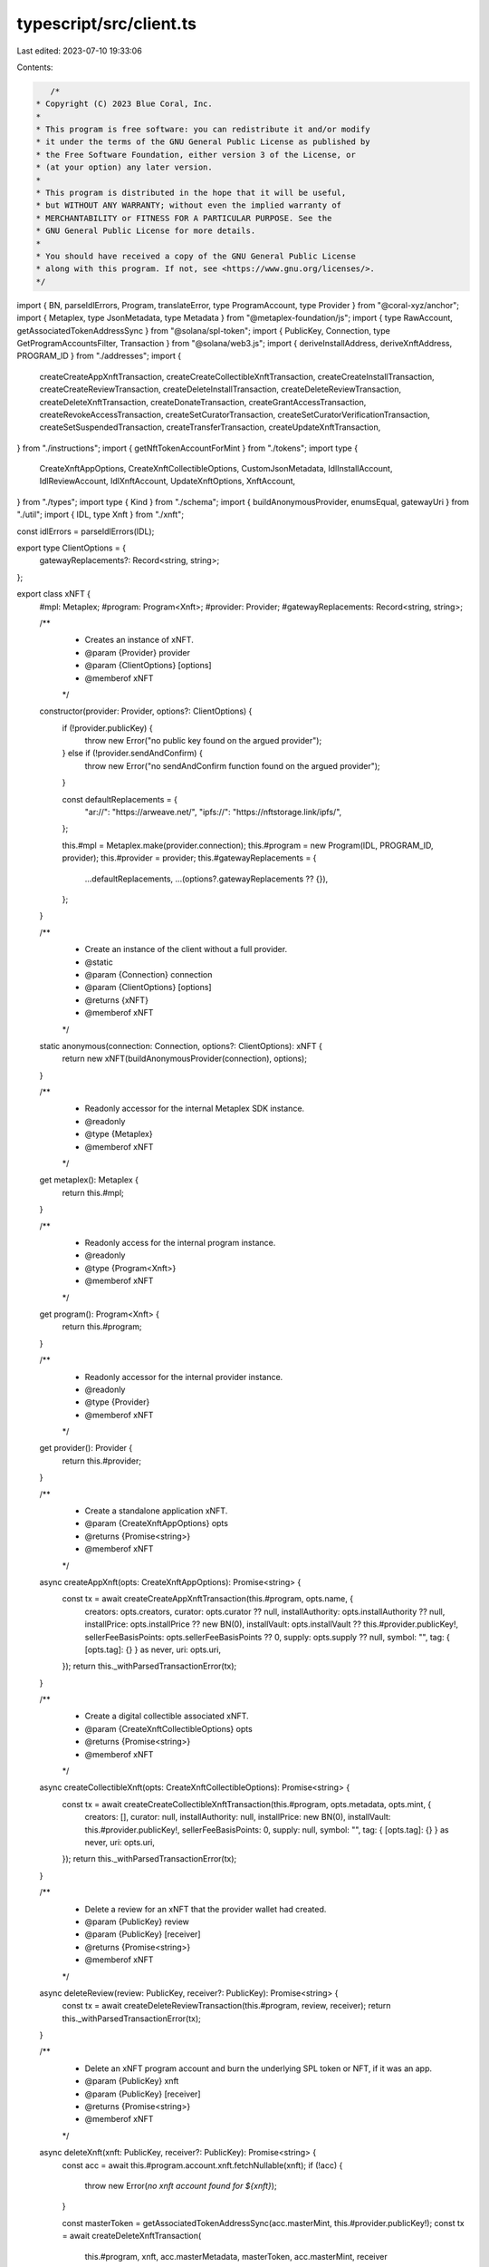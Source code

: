 typescript/src/client.ts
========================

Last edited: 2023-07-10 19:33:06

Contents:

.. code-block:: ts

    /*
 * Copyright (C) 2023 Blue Coral, Inc.
 *
 * This program is free software: you can redistribute it and/or modify
 * it under the terms of the GNU General Public License as published by
 * the Free Software Foundation, either version 3 of the License, or
 * (at your option) any later version.
 *
 * This program is distributed in the hope that it will be useful,
 * but WITHOUT ANY WARRANTY; without even the implied warranty of
 * MERCHANTABILITY or FITNESS FOR A PARTICULAR PURPOSE. See the
 * GNU General Public License for more details.
 *
 * You should have received a copy of the GNU General Public License
 * along with this program. If not, see <https://www.gnu.org/licenses/>.
 */

import { BN, parseIdlErrors, Program, translateError, type ProgramAccount, type Provider } from "@coral-xyz/anchor";
import { Metaplex, type JsonMetadata, type Metadata } from "@metaplex-foundation/js";
import { type RawAccount, getAssociatedTokenAddressSync } from "@solana/spl-token";
import { PublicKey, Connection, type GetProgramAccountsFilter, Transaction } from "@solana/web3.js";
import { deriveInstallAddress, deriveXnftAddress, PROGRAM_ID } from "./addresses";
import {
  createCreateAppXnftTransaction,
  createCreateCollectibleXnftTransaction,
  createCreateInstallTransaction,
  createCreateReviewTransaction,
  createDeleteInstallTransaction,
  createDeleteReviewTransaction,
  createDeleteXnftTransaction,
  createDonateTransaction,
  createGrantAccessTransaction,
  createRevokeAccessTransaction,
  createSetCuratorTransaction,
  createSetCuratorVerificationTransaction,
  createSetSuspendedTransaction,
  createTransferTransaction,
  createUpdateXnftTransaction,
} from "./instructions";
import { getNftTokenAccountForMint } from "./tokens";
import type {
  CreateXnftAppOptions,
  CreateXnftCollectibleOptions,
  CustomJsonMetadata,
  IdlInstallAccount,
  IdlReviewAccount,
  IdlXnftAccount,
  UpdateXnftOptions,
  XnftAccount,
} from "./types";
import type { Kind } from "./schema";
import { buildAnonymousProvider, enumsEqual, gatewayUri } from "./util";
import { IDL, type Xnft } from "./xnft";

const idlErrors = parseIdlErrors(IDL);

export type ClientOptions = {
  gatewayReplacements?: Record<string, string>;
};

export class xNFT {
  #mpl: Metaplex;
  #program: Program<Xnft>;
  #provider: Provider;
  #gatewayReplacements: Record<string, string>;

  /**
   * Creates an instance of xNFT.
   * @param {Provider} provider
   * @param {ClientOptions} [options]
   * @memberof xNFT
   */
  constructor(provider: Provider, options?: ClientOptions) {
    if (!provider.publicKey) {
      throw new Error("no public key found on the argued provider");
    } else if (!provider.sendAndConfirm) {
      throw new Error("no sendAndConfirm function found on the argued provider");
    }

    const defaultReplacements = {
      "ar://": "https://arweave.net/",
      "ipfs://": "https://nftstorage.link/ipfs/",
    };

    this.#mpl = Metaplex.make(provider.connection);
    this.#program = new Program(IDL, PROGRAM_ID, provider);
    this.#provider = provider;
    this.#gatewayReplacements = {
      ...defaultReplacements,
      ...(options?.gatewayReplacements ?? {}),
    };
  }

  /**
   * Create an instance of the client without a full provider.
   * @static
   * @param {Connection} connection
   * @param {ClientOptions} [options]
   * @returns {xNFT}
   * @memberof xNFT
   */
  static anonymous(connection: Connection, options?: ClientOptions): xNFT {
    return new xNFT(buildAnonymousProvider(connection), options);
  }

  /**
   * Readonly accessor for the internal Metaplex SDK instance.
   * @readonly
   * @type {Metaplex}
   * @memberof xNFT
   */
  get metaplex(): Metaplex {
    return this.#mpl;
  }

  /**
   * Readonly access for the internal program instance.
   * @readonly
   * @type {Program<Xnft>}
   * @memberof xNFT
   */
  get program(): Program<Xnft> {
    return this.#program;
  }

  /**
   * Readonly accessor for the internal provider instance.
   * @readonly
   * @type {Provider}
   * @memberof xNFT
   */
  get provider(): Provider {
    return this.#provider;
  }

  /**
   * Create a standalone application xNFT.
   * @param {CreateXnftAppOptions} opts
   * @returns {Promise<string>}
   * @memberof xNFT
   */
  async createAppXnft(opts: CreateXnftAppOptions): Promise<string> {
    const tx = await createCreateAppXnftTransaction(this.#program, opts.name, {
      creators: opts.creators,
      curator: opts.curator ?? null,
      installAuthority: opts.installAuthority ?? null,
      installPrice: opts.installPrice ?? new BN(0),
      installVault: opts.installVault ?? this.#provider.publicKey!,
      sellerFeeBasisPoints: opts.sellerFeeBasisPoints ?? 0,
      supply: opts.supply ?? null,
      symbol: "",
      tag: { [opts.tag]: {} } as never,
      uri: opts.uri,
    });
    return this._withParsedTransactionError(tx);
  }

  /**
   * Create a digital collectible associated xNFT.
   * @param {CreateXnftCollectibleOptions} opts
   * @returns {Promise<string>}
   * @memberof xNFT
   */
  async createCollectibleXnft(opts: CreateXnftCollectibleOptions): Promise<string> {
    const tx = await createCreateCollectibleXnftTransaction(this.#program, opts.metadata, opts.mint, {
      creators: [],
      curator: null,
      installAuthority: null,
      installPrice: new BN(0),
      installVault: this.#provider.publicKey!,
      sellerFeeBasisPoints: 0,
      supply: null,
      symbol: "",
      tag: { [opts.tag]: {} } as never,
      uri: opts.uri,
    });
    return this._withParsedTransactionError(tx);
  }

  /**
   * Delete a review for an xNFT that the provider wallet had created.
   * @param {PublicKey} review
   * @param {PublicKey} [receiver]
   * @returns {Promise<string>}
   * @memberof xNFT
   */
  async deleteReview(review: PublicKey, receiver?: PublicKey): Promise<string> {
    const tx = await createDeleteReviewTransaction(this.#program, review, receiver);
    return this._withParsedTransactionError(tx);
  }

  /**
   * Delete an xNFT program account and burn the underlying SPL token or NFT, if it was an app.
   * @param {PublicKey} xnft
   * @param {PublicKey} [receiver]
   * @returns {Promise<string>}
   * @memberof xNFT
   */
  async deleteXnft(xnft: PublicKey, receiver?: PublicKey): Promise<string> {
    const acc = await this.#program.account.xnft.fetchNullable(xnft);
    if (!acc) {
      throw new Error(`no xnft account found for ${xnft}`);
    }

    const masterToken = getAssociatedTokenAddressSync(acc.masterMint, this.#provider.publicKey!);
    const tx = await createDeleteXnftTransaction(
      this.#program,
      xnft,
      acc.masterMetadata,
      masterToken,
      acc.masterMint,
      receiver
    );
    return this._withParsedTransactionError(tx);
  }

  /**
   * Donate lamports to be shared by the creators of the argued xNFT.
   * @param {PublicKey} xnft
   * @param {BN} amount
   * @returns {Promise<string>}
   * @memberof xNFT
   */
  async donate(xnft: PublicKey, amount: BN): Promise<string> {
    const acc = await this.#program.account.xnft.fetchNullable(xnft);
    if (!acc) {
      throw new Error(`no xnft account found for ${xnft}`);
    }

    const metadata = await this.#mpl.nfts().findByMetadata({ metadata: acc.masterMetadata, loadJsonMetadata: false });
    const tx = await createDonateTransaction(this.#program, xnft, acc.masterMetadata, metadata.creators, amount);
    return this._withParsedTransactionError(tx);
  }

  /**
   * Get the data for the argued xNFT public key and its peripheral accounts.
   * @param {PublicKey} publicKey
   * @returns {Promise<XnftAccount>}
   * @memberof xNFT
   */
  async getAccount(publicKey: PublicKey): Promise<XnftAccount> {
    const account = (await this.#program.account.xnft.fetch(publicKey)) as IdlXnftAccount;

    const [tokenAccount, xnftBlob, metadatas] = await Promise.all([
      getNftTokenAccountForMint(this.#provider.connection, account.masterMint),
      this.#mpl
        .storage()
        .downloadJson(gatewayUri(this.#gatewayReplacements, account.uri)) as Promise<CustomJsonMetadata>,
      this.#mpl.nfts().findAllByMintList({ mints: [account.masterMint] }) as Promise<Metadata[]>,
    ]);

    const md = metadatas[0];
    let mplBlob: JsonMetadata<string> = {};

    if (!enumsEqual(account.kind, "app")) {
      mplBlob = await this.#mpl.storage().downloadJson(gatewayUri(this.#gatewayReplacements, md.uri));
    }

    return {
      data: account,
      metadata: {
        ...md,
        json: {
          ...xnftBlob,
          ...mplBlob,
        },
      },
      publicKey,
      token: {
        address: tokenAccount.publicKey,
        owner: tokenAccount.account.owner,
      },
    };
  }

  /**
   * Gets all of the xNFT accounts and their data for the argued owner public key.
   * @param {PublicKey} owner
   * @returns {Promise<XnftAccount[]>}
   * @memberof xNFT
   */
  async getAccountsByOwner(owner: PublicKey): Promise<XnftAccount[]> {
    const metadatas = (await this.#mpl.nfts().findAllByOwner({ owner })) as Metadata[];

    // Early empty return if no metadata accounts were found for the owner
    if (metadatas.length === 0) {
      return [];
    }

    const possibleXnftPdas = metadatas.map(m => deriveXnftAddress(m.mintAddress));
    const possibleXnftAddresses = possibleXnftPdas.map(a => a[0]);
    const results = (await this.#program.account.xnft.fetchMultiple(
      possibleXnftAddresses
    )) as (IdlXnftAccount | null)[];

    // Early empty return if all possible xNFT addresses fetched were null
    if (results.every(r => !r)) {
      return [];
    }

    const validXnfts = results.reduce<{ account: IdlXnftAccount; metadata: Metadata; publicKey: PublicKey }[]>(
      (acc, curr, idx) => {
        if (curr) {
          return [...acc, { account: curr, metadata: metadatas[idx], publicKey: possibleXnftAddresses[idx] }];
        }
        return acc;
      },
      []
    );

    const xnftBlobs = await Promise.all(
      validXnfts.map(
        x =>
          this.#mpl
            .storage()
            .downloadJson(gatewayUri(this.#gatewayReplacements, x.account.uri)) as Promise<CustomJsonMetadata>
      )
    );

    const mplBlobs = await Promise.all(
      validXnfts.map(x =>
        enumsEqual(x.account.kind, "app")
          ? Promise.resolve({})
          : (this.#mpl.storage().downloadJson(gatewayUri(this.#gatewayReplacements, x.metadata.uri)) as Promise<
              JsonMetadata<string>
            >)
      )
    );

    const tokenAccounts = validXnfts.map(x => getAssociatedTokenAddressSync(x.account.masterMint, owner));

    const owned: XnftAccount[] = [];
    validXnfts.forEach((x, idx) => {
      owned.push({
        data: x.account,
        metadata: {
          ...x.metadata,
          json: {
            ...xnftBlobs[idx],
            ...mplBlobs[idx],
          },
        },
        publicKey: x.publicKey,
        token: {
          address: tokenAccounts[idx],
          owner,
        },
      });
    });

    return owned;
  }

  /**
   * Get the installed xNFTs for the argued wallet public key.
   * @param {PublicKey} wallet
   * @returns {Promise<{ install: IdlInstallAccount; xnft: XnftAccount }[]>}
   * @memberof xNFT
   */
  async getInstallations(wallet: PublicKey): Promise<{ install: IdlInstallAccount; xnft: XnftAccount }[]> {
    const installations = await this.#program.account.install.all([
      {
        memcmp: {
          offset: 8,
          bytes: wallet.toBase58(),
        },
      },
    ]);

    const items: { install: IdlInstallAccount; xnft: XnftAccount }[] = [];

    for await (const i of installations) {
      const xnft = await this.getAccount(i.account.xnft);
      items.push({
        install: i.account,
        xnft,
      });
    }

    return items;
  }

  /**
   * Get multiple xNFT program accounts and peripheral data based on the optionally
   * provided program account filters.
   * @param {Kind | null} [kind]
   * @param {GetProgramAccountsFilter[]} [filters]
   * @returns {Promise<XnftAccount[]>}
   * @memberof xNFT
   */
  async getMultipleAccountsByFilter(kind?: Kind | null, filters?: GetProgramAccountsFilter[]): Promise<XnftAccount[]> {
    const xnfts = (await this.#program.account.xnft.all(filters)) as ProgramAccount<IdlXnftAccount>[];
    const filteredXnfts = kind ? xnfts.filter(x => enumsEqual(x.account.kind, kind)) : xnfts;
    const metadatas = (await this.#mpl
      .nfts()
      .findAllByMintList({ mints: filteredXnfts.map(x => x.account.masterMint) })) as Metadata[];

    const xnftBlobs = await Promise.allSettled(
      filteredXnfts.map(
        x =>
          this.#mpl
            .storage()
            .downloadJson(gatewayUri(this.#gatewayReplacements, x.account.uri)) as Promise<CustomJsonMetadata>
      )
    );

    const mplBlobs = await Promise.allSettled(
      filteredXnfts.map((acc, idx) =>
        enumsEqual(acc.account.kind, "app")
          ? Promise.resolve({})
          : (this.#mpl.storage().downloadJson(gatewayUri(this.#gatewayReplacements, metadatas[idx].uri)) as Promise<
              JsonMetadata<string>
            >)
      )
    );

    const tokenAccounts = await Promise.allSettled(
      metadatas.map(m => getNftTokenAccountForMint(this.#provider.connection, m.mintAddress))
    );

    return filteredXnfts.reduce<XnftAccount[]>((acc, curr, idx) => {
      if (xnftBlobs[idx].status === "rejected") {
        console.error((xnftBlobs[idx] as PromiseRejectedResult).reason);
        console.error(`Failed to fetch the xNFT metadata blob for ${curr.publicKey.toBase58()}`);
        return acc;
      } else if (mplBlobs[idx].status === "rejected") {
        console.error((mplBlobs[idx] as PromiseRejectedResult).reason);
        console.error(`Failed to fetch the MPL metadata blob for ${curr.publicKey.toBase58()}`);
        return acc;
      } else if (tokenAccounts[idx].status === "rejected") {
        console.error((tokenAccounts[idx] as PromiseRejectedResult).reason);
        console.error(`Failed to fetch the associated token account data for ${curr.publicKey.toBase58()}`);
        return acc;
      }

      const xnftBlobValue = (xnftBlobs[idx] as PromiseFulfilledResult<CustomJsonMetadata>).value;
      const mplBlobValue = (mplBlobs[idx] as PromiseFulfilledResult<JsonMetadata<string>>).value;
      const tokenAccountValue = (tokenAccounts[idx] as PromiseFulfilledResult<ProgramAccount<RawAccount>>).value;

      const item: XnftAccount = {
        data: curr.account,
        metadata: {
          ...metadatas[idx],
          json: {
            ...xnftBlobValue,
            ...mplBlobValue,
          },
        },
        publicKey: curr.publicKey,
        token: {
          address: tokenAccountValue.publicKey,
          owner: tokenAccountValue.account.owner,
        },
      };

      return [...acc, item];
    }, []);
  }

  /**
   * Get multiple xNFT program accounts and peripheral data by a public keys list.
   * @param {PublicKey[]} pubkeys
   * @returns {Promise<XnftAccount[]>}
   * @memberof xNFT
   */
  async getMultipleAccountsByPublicKeys(pubkeys: PublicKey[]): Promise<XnftAccount[]> {
    const xnfts = await this.#program.account.xnft.fetchMultiple(pubkeys);
    const filteredXnfts = xnfts
      .map((x, i) => (x ? { publicKey: pubkeys[i], account: x } : null))
      .filter(x => x) as ProgramAccount<IdlXnftAccount>[];

    const metadatas = (await this.#mpl
      .nfts()
      .findAllByMintList({ mints: filteredXnfts.map(x => x.account.masterMint) })) as Metadata[];

    const xnftBlobs = await Promise.allSettled(
      filteredXnfts.map(
        x =>
          this.#mpl
            .storage()
            .downloadJson(gatewayUri(this.#gatewayReplacements, x.account.uri)) as Promise<CustomJsonMetadata>
      )
    );

    const mplBlobs = await Promise.allSettled(
      filteredXnfts.map((acc, idx) =>
        enumsEqual(acc.account.kind, "app")
          ? Promise.resolve({})
          : (this.#mpl.storage().downloadJson(gatewayUri(this.#gatewayReplacements, metadatas[idx].uri)) as Promise<
              JsonMetadata<string>
            >)
      )
    );

    const tokenAccounts = await Promise.allSettled(
      metadatas.map(m => getNftTokenAccountForMint(this.#provider.connection, m.mintAddress))
    );

    return filteredXnfts.reduce<XnftAccount[]>((acc, curr, idx) => {
      if (xnftBlobs[idx].status === "rejected") {
        console.error((xnftBlobs[idx] as PromiseRejectedResult).reason);
        console.error(`Failed to fetch the xNFT metadata blob for ${curr.publicKey.toBase58()}`);
        return acc;
      } else if (mplBlobs[idx].status === "rejected") {
        console.error((mplBlobs[idx] as PromiseRejectedResult).reason);
        console.error(`Failed to fetch the MPL metadata blob for ${curr.publicKey.toBase58()}`);
        return acc;
      } else if (tokenAccounts[idx].status === "rejected") {
        console.error((tokenAccounts[idx] as PromiseRejectedResult).reason);
        console.error(`Failed to fetch the associated token account data for ${curr.publicKey.toBase58()}`);
        return acc;
      }

      const xnftBlobValue = (xnftBlobs[idx] as PromiseFulfilledResult<CustomJsonMetadata>).value;
      const mplBlobValue = (mplBlobs[idx] as PromiseFulfilledResult<JsonMetadata<string>>).value;
      const tokenAccountValue = (tokenAccounts[idx] as PromiseFulfilledResult<ProgramAccount<RawAccount>>).value;

      const item: XnftAccount = {
        data: curr.account,
        metadata: {
          ...metadatas[idx],
          json: {
            ...xnftBlobValue,
            ...mplBlobValue,
          },
        },
        publicKey: curr.publicKey,
        token: {
          address: tokenAccountValue.publicKey,
          owner: tokenAccountValue.account.owner,
        },
      };

      return [...acc, item];
    }, []);
  }

  /**
   * Get all Review program accounts associated with the argued xNFT.
   * @param {PublicKey} xnft
   * @returns {Promise<ProgramAccount<IdlReviewAccount>[]>}
   * @memberof xNFT
   */
  async getReviews(xnft: PublicKey): Promise<ProgramAccount<IdlReviewAccount>[]> {
    return this.#program.account.review.all([
      {
        memcmp: {
          offset: 40,
          bytes: xnft.toBase58(),
        },
      },
    ]);
  }

  /**
   * Grant access to the argued wallet for the xNFT that should be private
   * and being signed by the install authority.
   * @param {PublicKey} xnft
   * @param {PublicKey} wallet
   * @returns {Promise<string>}
   * @memberof xNFT
   */
  async grantAccess(xnft: PublicKey, wallet: PublicKey): Promise<string> {
    const tx = await createGrantAccessTransaction(this.#program, xnft, wallet);
    return this._withParsedTransactionError(tx);
  }

  /**
   * Install an xNFT for the wallet on the provider.
   * @param {PublicKey} xnft
   * @param {PublicKey} installVault
   * @param {boolean} [permissioned]
   * @returns {Promise<string>}
   * @memberof xNFT
   */
  async install(xnft: PublicKey, installVault: PublicKey, permissioned?: boolean): Promise<string> {
    const tx = await createCreateInstallTransaction(this.#program, xnft, installVault, permissioned);
    return this._withParsedTransactionError(tx);
  }

  /**
   * Allows a wallet with an active installation of the argued xNFT
   * publish their review content to a program account and leave a
   * 0-5 rating.
   * @param {string} uri
   * @param {number} rating
   * @param {PublicKey} xnft
   * @param {PublicKey} masterToken
   * @returns {Promise<string>}
   * @memberof xNFT
   */
  async review(uri: string, rating: number, xnft: PublicKey, masterToken: PublicKey): Promise<string> {
    const [install] = deriveInstallAddress(this.#provider.publicKey!, xnft);
    const tx = await createCreateReviewTransaction(this.#program, uri, rating, install, masterToken, xnft);
    return this._withParsedTransactionError(tx);
  }

  /**
   * Remove access from the private xNFT for the argued wallet. Signer of the
   * transaction must be the install authority.
   * @param {PublicKey} xnft
   * @param {PublicKey} wallet
   * @returns {Promise<string>}
   * @memberof xNFT
   */
  async revokeAccess(xnft: PublicKey, wallet: PublicKey): Promise<string> {
    const tx = await createRevokeAccessTransaction(this.#program, xnft, wallet);
    return this._withParsedTransactionError(tx);
  }

  /**
   * Allows the authority of an xNFT to begin the curation assignment process.
   * @param {PublicKey} xnft
   * @param {PublicKey} masterToken
   * @param {PublicKey} curator
   * @returns {Promise<string>}
   * @memberof xNFT
   */
  async setCurator(xnft: PublicKey, masterToken: PublicKey, curator: PublicKey): Promise<string> {
    const tx = await createSetCuratorTransaction(this.#program, xnft, masterToken, curator);
    return this._withParsedTransactionError(tx);
  }

  /**
   * Toggles the suspended field of the xNFT to the argued flag value.
   * @param {PublicKey} xnft
   * @param {PublicKey} masterMint
   * @param {boolean} value
   * @returns {Promise<string>}
   * @memberof xNFT
   */
  async setSuspended(xnft: PublicKey, masterMint: PublicKey, value: boolean): Promise<string> {
    const masterToken = getAssociatedTokenAddressSync(masterMint, this.#provider.publicKey!);
    const tx = await createSetSuspendedTransaction(this.#program, xnft, masterToken, value);
    return this._withParsedTransactionError(tx);
  }

  /**
   * Transfers ownership and authority of the xNFT to the argued recipient.
   * @param {PublicKey} xnft
   * @param {PublicKey} masterMint
   * @param {PublicKey} recipient
   * @returns {Promise<string>}
   * @memberof xNFT
   */
  async transfer(xnft: PublicKey, masterMint: PublicKey, recipient: PublicKey): Promise<string> {
    const tx = await createTransferTransaction(this.#program, xnft, masterMint, recipient);
    return this._withParsedTransactionError(tx);
  }

  /**
   * Attempts to update the xNFT's metadata with option signing requirements
   * from a curation entity. All values provided to the options parameter are
   * binding and should be populated with the previous values to be unchanged.
   * @param {PublicKey} masterMint
   * @param {UpdateXnftOptions} opts
   * @param {PublicKey} [curator]
   * @returns {Promise<string>}
   * @memberof xNFT
   */
  async update(masterMint: PublicKey, opts: UpdateXnftOptions, curator?: PublicKey): Promise<string> {
    const [xnft] = deriveXnftAddress(masterMint);
    const masterToken = getAssociatedTokenAddressSync(masterMint, this.#provider.publicKey!);

    const tx = await createUpdateXnftTransaction(
      this.#program,
      {
        installAuthority: opts.installAuthority ?? null,
        installPrice: opts.installPrice ?? null,
        installVault: opts.installVault ?? null,
        name: opts.name ?? null,
        supply: opts.supply ?? null,
        tag: opts.tag ? ({ [opts.tag]: {} } as never) : null,
        uri: opts.uri ?? null,
      },
      xnft,
      masterToken,
      curator
    );

    return this._withParsedTransactionError(tx);
  }

  /**
   * Delete and remove an installed xNFT from the provider wallet and return
   * the rent lamports to the wallet, or to the argued receiver public key
   * if one is provided.
   * @param {PublicKey} xnft
   * @param {PublicKey} [receiver]
   * @returns {Promise<string>}
   * @memberof xNFT
   */
  async uninstall(xnft: PublicKey, receiver?: PublicKey): Promise<string> {
    const tx = await createDeleteInstallTransaction(this.#program, xnft, receiver);
    return this._withParsedTransactionError(tx);
  }

  /**
   * Allows a curation authority to verify their assignment on an xNFT.
   * @param {PublicKey} xnft
   * @returns {Promise<string>}
   * @memberof xNFT
   */
  async unverify(xnft: PublicKey): Promise<string> {
    const tx = await createSetCuratorVerificationTransaction(this.#program, xnft, false);
    return this._withParsedTransactionError(tx);
  }

  /**
   * Allows a curation authority to verify their assignment on an xNFT.
   * @param {PublicKey} xnft
   * @returns {Promise<string>}
   * @memberof xNFT
   */
  async verify(xnft: PublicKey): Promise<string> {
    const tx = await createSetCuratorVerificationTransaction(this.#program, xnft, true);
    return this._withParsedTransactionError(tx);
  }

  /**
   * Utility function to wrap a transaction execution and parse
   * the resulting logs for any errors.
   * @private
   * @param {Transaction} tx
   * @returns {Promise<string>}
   * @memberof xNFT
   */
  private async _withParsedTransactionError(tx: Transaction): Promise<string> {
    try {
      return await this.#provider.sendAndConfirm!(tx);
    } catch (err) {
      throw translateError(err, idlErrors);
    }
  }
}


